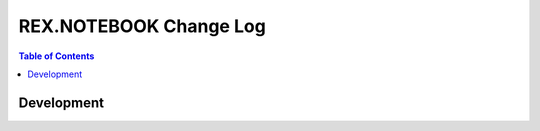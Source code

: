 ***************************
  REX.NOTEBOOK Change Log
***************************

.. contents:: Table of Contents


Development
===========
